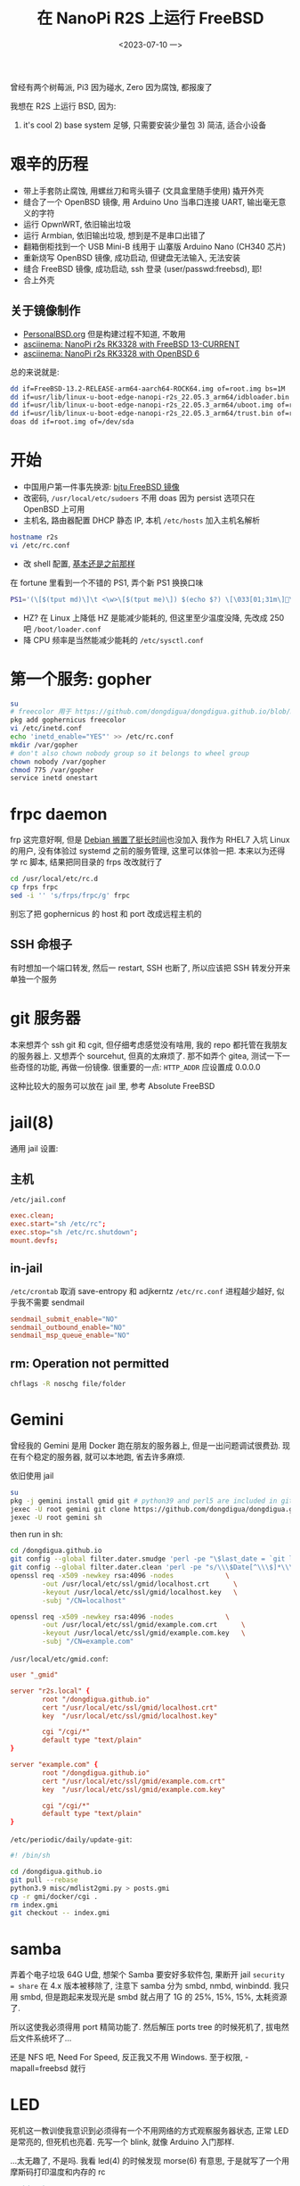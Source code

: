 #+TITLE: 在 NanoPi R2S 上运行 FreeBSD
#+DATE: <2023-07-10 一>

曾经有两个树莓派, Pi3 因为碰水, Zero 因为腐蚀, 都报废了

我想在 R2S 上运行 BSD, 因为:
1) it's cool 2) base system 足够, 只需要安装少量包 3) 简洁, 适合小设备

* 艰辛的历程
- 带上手套防止腐蚀, 用螺丝刀和弯头镊子 (文具盒里随手使用) 撬开外壳
- 缝合了一个 OpenBSD 镜像, 用 Arduino Uno 当串口连接 UART, 输出毫无意义的字符
- 运行 OpwnWRT, 依旧输出垃圾
- 运行 Armbian, 依旧输出垃圾, 想到是不是串口出错了
- 翻箱倒柜找到一个 USB Mini-B 线用于 山寨版 Arduino Nano (CH340 芯片)
- 重新烧写 OpenBSD 镜像, 成功启动, 但键盘无法输入, 无法安装
- 缝合 FreeBSD 镜像, 成功启动, ssh 登录 (user/passwd:freebsd), 耶!
- 合上外壳

** 关于镜像制作
- [[https://personalbsd.org][PersonalBSD.org]] 但是构建过程不知道, 不敢用
- [[https://asciinema.org/a/381979][asciinema: NanoPi r2s RK3328 with FreeBSD 13-CURRENT]]
- [[https://asciinema.org/a/381973][asciinema: NanoPi r2s RK3328 with OpenBSD 6]]

总的来说就是:
#+BEGIN_SRC sh
dd if=FreeBSD-13.2-RELEASE-arm64-aarch64-ROCK64.img of=root.img bs=1M
dd if=usr/lib/linux-u-boot-edge-nanopi-r2s_22.05.3_arm64/idbloader.bin of=root.img seek=64 conv=notrunc
dd if=usr/lib/linux-u-boot-edge-nanopi-r2s_22.05.3_arm64/uboot.img of=root.img seek=16384 conv=notrunc
dd if=usr/lib/linux-u-boot-edge-nanopi-r2s_22.05.3_arm64/trust.bin of=root.img seek=24576 conv=notrunc
doas dd if=root.img of=/dev/sda
#+END_SRC


* 开始
- 中国用户第一件事先换源: [[https://mirror.bjtu.edu.cn/help/freebsd/][bjtu FreeBSD 镜像]]
- 改密码, =/usr/local/etc/sudoers=
  不用 doas 因为 persist 选项只在 OpenBSD 上可用
- 主机名, 路由器配置 DHCP 静态 IP, 本机 =/etc/hosts= 加入主机名解析
#+BEGIN_SRC sh
hostname r2s
vi /etc/rc.conf
#+END_SRC
- 改 shell 配置, [[https://github.com/dongdigua/configs/blob/main/.profile.in][基本还是之前那样]]
在 fortune 里看到一个不错的 PS1, 弄个新 PS1 换换口味
#+BEGIN_SRC sh
PS1='(\[$(tput md)\]\t <\w>\[$(tput me)\]) $(echo $?) \[\033[01;31m\]\[\033[00m\] '
#+END_SRC
- HZ? 在 Linux 上降低 HZ 是能减少能耗的, 但这里至少温度没降, 先改成 250 吧 =/boot/loader.conf=
- 降 CPU 频率是当然能减少能耗的 =/etc/sysctl.conf=

* 第一个服务: gopher
#+BEGIN_SRC sh
su
# freecolor 用于 https://github.com/dongdigua/dongdigua.github.io/blob/main/gmi/docker/cgi/stat.cgi
pkg add gophernicus freecolor
vi /etc/inetd.conf
echo 'inetd_enable="YES"' >> /etc/rc.conf
mkdir /var/gopher
# don't also chown nobody group so it belongs to wheel group
chown nobody /var/gopher
chmod 775 /var/gopher
service inetd onestart
#+END_SRC

* frpc daemon
frp 这完意好啊, 但是 [[https://bugs.debian.org/cgi-bin/bugreport.cgi?bug=1030841][Debian 搁置了挺长时间]]也没加入
我作为 RHEL7 入坑 Linux 的用户, 没有体验过 systemd 之前的服务管理, 这里可以体验一把.
本来以为还得学 rc 脚本, 结果把同目录的 frps 改改就行了
#+BEGIN_SRC sh
cd /usr/local/etc/rc.d
cp frps frpc
sed -i '' 's/frps/frpc/g' frpc
#+END_SRC
别忘了把 gophernicus 的 host 和 port 改成远程主机的

** SSH 命根子
有时想加一个端口转发, 然后一 restart, SSH 也断了, 所以应该把 SSH 转发分开来单独一个服务

* git 服务器
本来想弄个 ssh git 和 cgit, 但仔细考虑感觉没有啥用, 我的 repo 都托管在我朋友的服务器上.
又想弄个 sourcehut, 但真的太麻烦了.
那不如弄个 gitea, 测试一下一些奇怪的功能, 再做一份镜像.
很重要的一点: =HTTP_ADDR= 应设置成 0.0.0.0

这种比较大的服务可以放在 jail 里, 参考 Absolute FreeBSD

* jail(8)
通用 jail 设置:
** 主机
=/etc/jail.conf=
#+BEGIN_SRC conf
exec.clean;
exec.start="sh /etc/rc";
exec.stop="sh /etc/rc.shutdown";
mount.devfs;
#+END_SRC

** in-jail
=/etc/crontab= 取消 save-entropy 和 adjkerntz
=/etc/rc.conf= 进程越少越好, 似乎我不需要 sendmail
#+BEGIN_SRC conf
sendmail_submit_enable="NO"
sendmail_outbound_enable="NO"
sendmail_msp_queue_enable="NO"
#+END_SRC

** rm: Operation not permitted
#+BEGIN_SRC sh
chflags -R noschg file/folder
#+END_SRC

* Gemini
曾经我的 Gemini 是用 Docker 跑在朋友的服务器上, 但是一出问题调试很费劲.
现在有个稳定的服务器, 就可以本地跑, 省去许多麻烦.

依旧使用 jail
#+BEGIN_SRC sh
su
pkg -j gemini install gmid git # python39 and perl5 are included in git
jexec -U root gemini git clone https://github.com/dongdigua/dongdigua.github.io.git --depth 1 /dongdigua.github.io
jexec -U root gemini sh
#+END_SRC
then run in sh:
#+BEGIN_SRC sh
cd /dongdigua.github.io
git config --global filter.dater.smudge 'perl -pe "\$last_date = `git log --pretty=format:\\"%ad\\" -1`;s/\\\$Date\\\$/\\\$Date: \$last_date\\\$/"'
git config --global filter.dater.clean 'perl -pe "s/\\\$Date[^\\\$]*\\\$/\\\$Date\\\$/"'
openssl req -x509 -newkey rsa:4096 -nodes             \
        -out /usr/local/etc/ssl/gmid/localhost.crt      \
        -keyout /usr/local/etc/ssl/gmid/localhost.key   \
        -subj "/CN=localhost"

openssl req -x509 -newkey rsa:4096 -nodes             \
        -out /usr/local/etc/ssl/gmid/example.com.crt      \
        -keyout /usr/local/etc/ssl/gmid/example.com.key   \
        -subj "/CN=example.com"
#+END_SRC

=/usr/local/etc/gmid.conf=:
#+BEGIN_SRC conf
user "_gmid"

server "r2s.local" {
        root "/dongdigua.github.io"
        cert "/usr/local/etc/ssl/gmid/localhost.crt"
        key  "/usr/local/etc/ssl/gmid/localhost.key"

        cgi "/cgi/*"
        default type "text/plain"
}

server "example.com" {
        root "/dongdigua.github.io"
        cert "/usr/local/etc/ssl/gmid/example.com.crt"
        key  "/usr/local/etc/ssl/gmid/example.com.key"

        cgi "/cgi/*"
        default type "text/plain"
}
#+END_SRC

=/etc/periodic/daily/update-git=:
#+BEGIN_SRC sh
#! /bin/sh

cd /dongdigua.github.io
git pull --rebase
python3.9 misc/mdlist2gmi.py > posts.gmi
cp -r gmi/docker/cgi .
rm index.gmi
git checkout -- index.gmi
#+END_SRC

* samba
弄着个电子垃圾 64G U盘, 想架个 Samba
要安好多软件包, 果断开 jail
=security = share= 在 4.x 版本被移除了, 注意下
samba 分为 smbd, nmbd, winbindd.
我只用 smbd, 但是跑起来发现光是 smbd 就占用了 1G 的 25%, 15%, 15%, 太耗资源了.

所以这使我必须得用 port 精简功能了.
然后解压 ports tree 的时候死机了, 拔电然后文件系统坏了...

还是 NFS 吧, Need For Speed, 反正我又不用 Windows.
至于权限, -mapall=freebsd 就行

* LED
:PROPERTIES:
:CUSTOM_ID: led
:END:
死机这一教训使我意识到必须得有一个不用网络的方式观察服务器状态, 正常 LED 是常亮的, 但死机也亮着.
先写一个 blink, 就像 Arduino 入门那样.

...太无趣了, 不是吗. 我看 led(4) 的时候发现 morse(6) 有意思, 于是就写了一个用摩斯码打印温度和内存的 rc
#+BEGIN_SRC sh
#!/bin/sh

# PROVIDE: blink
# KEYWORD: shutdown

. /etc/rc.subr

name=blink
rcvar=blink_enable
blink_enable=${blink_enable:-"NO"}

start_cmd="${name}_start &"
stop_cmd="morse -l sos > /dev/led/nanopi-r2s\:red\:sys"

blink_start() {
while true
do
        echo 0 > /dev/led/nanopi-r2s\:red\:sys
        morse -l "$(sysctl -n hw.temperature.CPU | cut -c 1-2)" > /dev/led/nanopi-r2s\:red\:sys
        sleep 60
done
}

load_rc_config $name
run_rc_command "$1"
#+END_SRC

* obhttpd?
httpd 其实算是一个比较年轻的软件, [[https://www.openbsd.org/papers/httpd-asiabsdcon2015.pdf][这里]]有关于为什么 OpenBSD 要自己做一个 Web Server 的历史
重载配置:
#+BEGIN_SRC sh
sudo pkill -HUP obhttpd
#+END_SRC

当我弄 [[https://bluemap.bluecolored.de/wiki/webserver/ExternalWebserversFile.html][BlueMap]] 的时候, 发现只有 gzip 压缩文件的时间比原文件新的时候才会加上 =Content-Encoding: gzip=
但是, BlueMap 这种东西只有 .gz 文件, 所以就 404, httpd 也没有手动加 header 的方式.

*nginx, 启动!*

* [[https://www.mediawiki.org/wiki/Manual:Running_MediaWiki_on_FreeBSD][MediaWiki]]?
don't
如果你不想被嵌入式设备糟糕的性能浪费一上午的时间最后得到加载时间大于10秒的网页, 放弃吧...
有足够性能的服务器还可以编译带 SQLite 支持的 port

我想使用 MediaWiki 主要想尝试 MinecraftWiki [[https://minecraft.fandom.com/wiki/Module:Schematic][Schematic Module]]

* Avahi
两个都要开啊, 要不然会很慢的!
#+BEGIN_EXAMPLE
avahi_daemon_enable="YES"
avahi_dnsconfd_enable="YES"
#+END_EXAMPLE

* nginx
由于默认的 nginx autoindex 太难看, 我想用 [[https://github.com/aperezdc/ngx-fancyindex][fancyindex]] 但是默认安装里又没带.
反正得自己编译, 那不如用 ports 编译一个.
其实 apache 的 autoindex 挺好, 还带 icon, 但是 apache 的配置我真的受不了.
之前有一次用 portsnap(8) 解包 ports 结果崩了, 这回用 git, 没事.

默认的 fancyindex 颜色有点丑, 写个 patch 改一下 (能 inline 就不加 CSS)
根本不用看 doc, 直接凭直觉照猫画虎, 先在 =Makefile.extmod= 里面加上
#+BEGIN_SRC makefile
HTTP_FANCYINDEX_EXTRA_PATCHES=  ${PATCHDIR}/extra-patch-nginx-http-fancyindex-css
#+END_SRC
颜色基本上是 aur.archlinux.org, Arch Blue 是[[https://bbs.archlinux.org/viewtopic.php?id=110936][这个帖子]], #39c5bb 懂的都懂.
#+BEGIN_CENTER
archlinux.org      #08c
wiki.archlinux.org #0077bb
bbs.archlinux.org  #07b
aur.archlinux.org  #07b
#+END_CENTER
#+BEGIN_SRC diff
--- ../ngx-fancyindex-0.5.2/template.h.orig     2021-10-28 19:28:07.000000000 +0000
+++ ../ngx-fancyindex-0.5.2/template.h  2023-08-30 11:36:48.142878000 +0000
@@ -9,9 +9,8 @@
 "body,html {"
 "background:#fff;"
-"font-family:\"Bitstream Vera Sans\",\"Lucida Grande\","
-"\"Lucida Sans Unicode\",Lucidux,Verdana,Lucida,sans-serif;"
+"font-family:monospace;" 
 "}"
 "tr:nth-child(even) {"
-"background:#f4f4f4;"
+"background:#e4eeff;"
 "}"
 "th,td {"
@@ -21,5 +20,5 @@
 "text-align:left;"
 "font-weight:bold;"
-"background:#eee;"
+"background:#ecf2f5;"
 "border-bottom:1px solid #aaa;"
 "}"
@@ -29,8 +28,9 @@
 "}"
 "a {"
-"color:#a33;"
-"}"
-"a:hover {"
-"color:#e33;"
+"text-decoration:none;"
+"color:#1793d1;"
+"}" 
+"a:hover {" 
+"color:#39c5bb;"
 "}"
 "</style>"
#+END_SRC

我甚至还可以把 SSL, MAIL, STREAM 的功能通通去掉, 因为我的环境用不到.

* ZFS?
之前我只是在唯一的U口上插了一个 32G U盘, 但随着我在服务器上放的东西越来越多并越来越依赖它,
我开始对数据安全担忧: 万一哪天整个U盘坏了呢? 而且这似乎正在发生着, 我已经看到这样的报错了:
#+BEGIN_EXAMPLE
(da1:umass-sim1:1:0:0): CAM status: CCB request completed with an error
(da1:umass-sim1:1:0:0): Retrying command, 1 more tries remain
#+END_EXAMPLE
所以我考虑用 ZFS 组个 RAIDz, 这样 3 块 32G U盘可以得到接近 64G 的空间并且允许一个U盘坏掉.
创建存储池等基本操作请看 [[https://docs.freebsd.org/en/books/handbook/zfs/][Chapter 22. The Z File System (ZFS)]]
弄完我就开心地睡觉了, 后台把之前U盘的东西 =rsync= 过来, 寻思这么先进的文件系统不会出什么问题吧, 即使有也能自我修复.
第二天一早醒来, DEGRADED, 一个盘掉了, 查看 dmesg, 又是大量的报错:
#+BEGIN_EXAMPLE
(da1:umass-sim1:1:0:0): Retrying command, 0 more tries remain
(da1:umass-sim1:1:0:0): SYNCHRONIZE CACHE(10). CDB: 35 00 00 00 00 00 00 00 00 00 
(da1:umass-sim1:1:0:0): CAM status: CCB request completed with an error
(da1:umass-sim1:1:0:0): Error 5, Retries exhausted
(da1:umass-sim1:1:0:0): got CAM status 0x44
(da1:umass-sim1:1:0:0): fatal error, failed to attach to device
da1 at umass-sim1 bus 1 scbus1 target 0 lun 0
da1: <Netac OnlyDisk 2.00>  s/n 8355111095836336751 detached
(da1:umass-sim1:1:0:0): Periph destroyed
#+END_EXAMPLE
嘶~ 不应该呀, 新买的盘. 拔掉尝试修复以及几次重启和重新创建阵列后, 还是过一段时间三个盘中就会有 1~2 个坏的.
因为之前的盘一直没坏, 所以可以排除 USB 集线器的问题, 所以问题就出在 *朗科京东自营旗舰店* 上买的这仨盘.
上 #archlinux-cn-offtopic 问一圈:
#+BEGIN_EXAMPLE
18:27 <digua> 各位, 朗科京东自营旗舰店 的U盘质量怎么样啊, 我买了 3 个, 组 ZFS 坏了俩
...
18:28 <nichi_bot> [啥玩意啊 咋回事啊 那咋整啊 大佬帮帮忙啊] > <@matterbridge:nichi.co> [digua] 各位, 朗科京东自营旗舰店 的U盘质量怎么样啊, 我买了 3 个, 组 ZFS 坏了俩
18:28 <nichi_bot> [啥玩意啊 咋回事啊 那咋整啊 大佬帮帮忙啊] 。。。。。
18:28 <nichi_bot> [gauge] u 盘还要 zfs 嘛
18:28 <nichi_bot> [啥玩意啊 咋回事啊 那咋整啊 大佬帮帮忙啊] 你不知道 U 盘用的是最次最次的颗粒吗
18:29 <nichi_bot> [啥玩意啊 咋回事啊 那咋整啊 大佬帮帮忙啊] 起夜级挑剩下来的给消费级 nvme 挑剩下来的给 sata 硬盘挑剩下来的给 U 盘
18:29 <digua> gauge, 用在软路由上(
18:30 <nichi_bot> [啥玩意啊 咋回事啊 那咋整啊 大佬帮帮忙啊] ？你软路由还 zfs
18:30 <nichi_bot> [Kimiblock Moe] U 盘不就拿来刷 archiso 嘛
18:30 <nichi_bot> [Kimiblock Moe] 除此以外还有啥用啊
18:30 <nichi_bot> [啥玩意啊 咋回事啊 那咋整啊 大佬帮帮忙啊] 我以为 j1900 跑 esxi 和 pve 已经够离谱了
18:31 <digua> 弄着玩呀
18:31 <HoroBot> 🍋🙈🐰🙊🍈🌝
18:31 <nichi_bot> [啥玩意啊 咋回事啊 那咋整啊 大佬帮帮忙啊] 你真要弄的话 建议搞点硬盘盒然后插 nvme
...
18:34 <nichi_bot> [Jack Smith] > <@matterbridge:nichi.co> [digua] 各位, 朗科京东自营旗舰店 的U盘质量怎么样啊, 我买了 3 个, 组 ZFS 坏了俩
18:34 <nichi_bot> [Jack Smith] u盘不可靠🤣
...
18:34 <nichi_bot> [Jack Smith] > <啥玩意啊 咋回事啊 那咋整啊 大佬帮帮忙啊> ？你软路由还 zfs
18:34 <nichi_bot> [Jack Smith] 我tf卡btrfs🙈
#+END_EXAMPLE
ZFS 这个技术很棒, 但得等我弄到靠谱的盘...

又买了两个海康威视星云固态盘, 只买两个是因为我感觉小处理器可能计算校验和会有压力.
这回速度可以, 3MB/s

大量 IO 任务还是会阻塞, 可以用 =nq= 排个队列.

* Upgrade to 14.0
我发现默认安装是带 debug symbol 的, 但对我来说没用, 想取消掉.
#+BEGIN_EXAMPLE
The following components of FreeBSD seem to be installed:
kernel/generic kernel/generic-dbg world/base world/base-dbg

The following components of FreeBSD do not seem to be installed:

Does this look reasonable (y/n)? n
#+END_EXAMPLE
[[https://forums.freebsd.org/threads/how-to-remove-debug-components-from-system.57740/#post-329653][How to remove debug components from system]]
给出的方案是 =rm -rf /usr/lib/debug=, 但我也与下面帖子的人有一样的疑问: 是否在别的地方还有 debug 的东西?
我下了 base-dbg.txz 和 kernel-dbg.txz 然后 =tar tvf=, 哦, 只有 =/usr/lib/debug/=.
然后:
#+BEGIN_EXAMPLE
The following components of FreeBSD seem to be installed:
kernel/generic world/base

The following components of FreeBSD do not seem to be installed:
kernel/generic-dbg world/base-dbg
#+END_EXAMPLE

* BBR
#+BEGIN_SRC sh
ftp ftp.freebsd.org
tar -C / -zxf src.txz
cd /usr/src/sys/arm64/conf
mv ROCKCHIP ROCKCHIP-bbr
cd /usr/src
make buildkernel TARGET_ARCH=aarch64
make installkernel TARGET_ARCH=aarch64 DESTDIR=/root/aarch64
#+END_SRC
在 vbox 里 900 多秒就编译完了

ROCKCHIP-bbr
#+BEGIN_SRC
#+END_SRC

/etc/src.conf
#+BEGIN_EXAMPLE
KERNCONF=ROCKCHIP-bbr
MALLOC_PRODUCTION=yes
#+END_EXAMPLE

重启时我心里也没底, 但没发生什么意外.



* Ref
- [[https://feng.si/posts/2019/06/freebsd-and-risc-v-the-future-of-open-source-iot-ecosystem/][FreeBSD 与 RISC-V: 开源物联网生态系统的未来]]
- [[https://lists.freebsd.org/archives/freebsd-arm/2021-June/000149.html][freebsd-arm: FriendlyARM NanoPi R2S board support.]]
- [[https://hauweele.net/~gawen/blog/?p=2662][FreeBSD on NanoPi R2S]] 提到网络有时会卡住, 我也遇到了
- 关于 systemd 有个不错的视频: [[https://www.bilibili.com/video/BV1oo4y1x7Nw][【人肉精翻】systemd的悲剧]] [[https://youtu.be/o_AIw9bGogo][YouTube]]
- [[https://docs.freebsd.org/en/articles/rc-scripting/][Practical rc.d scripting in BSD]]
- [[https://szclsya.me/zh-cn/posts/storage/zfs-setup/][ZFS 入门指北：规划与创建存储池]]
- [[https://hostalk.net/posts/tor_bridges_proxy.html][如何优雅地用Tor_下篇]]
